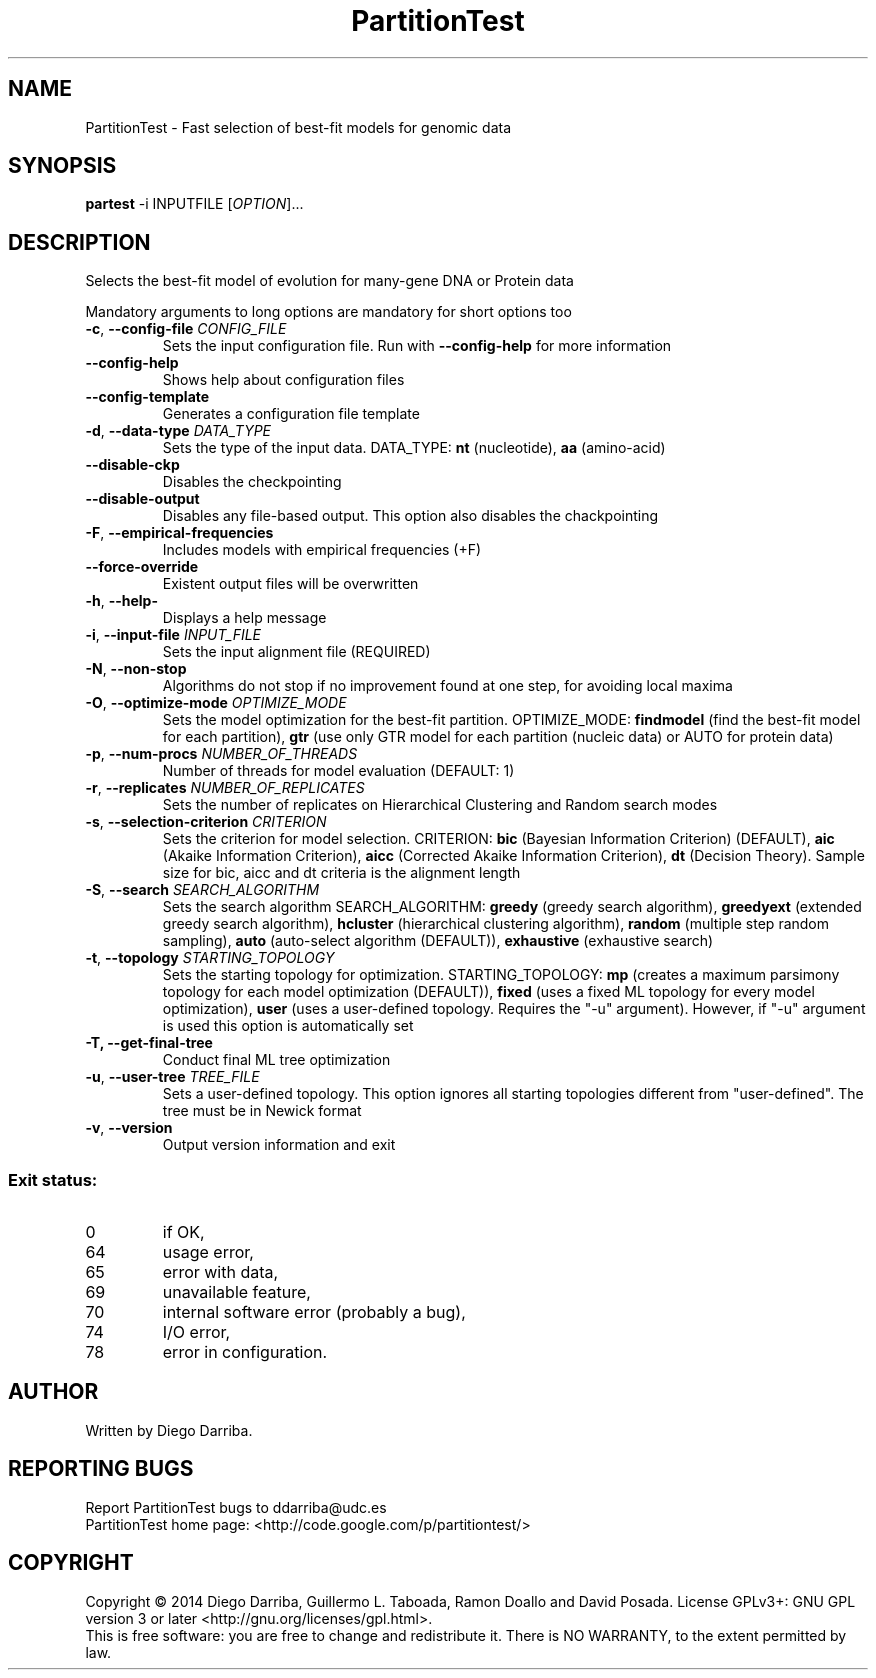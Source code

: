 .TH PartitionTest "1" "1 Jul 2014" "User Commands"
.SH NAME
PartitionTest \- Fast selection of best-fit models for genomic data
.SH SYNOPSIS
.B partest
\-i INPUTFILE [\fIOPTION\fR]...
.SH DESCRIPTION
.\" Add any additional description here
.PP
Selects the best-fit model of evolution for many-gene DNA or Protein data
.PP
Mandatory arguments to long options are mandatory for short options too
.TP
\fB\-c\fR, \fB\-\-config\-file\fR \fICONFIG_FILE\fR
Sets the input configuration file. Run with \fB\-\-config\-help\fR for more information
.TP
\fB\-\-config\-help\fR
Shows help about configuration files
.TP
\fB\-\-config\-template\fR
Generates a configuration file template
.TP
\fB\-d\fR, \fB\-\-data\-type\fR \fIDATA_TYPE\fR
Sets the type of the input data. DATA_TYPE: \fBnt\fR (nucleotide), \fBaa\fR (amino-acid)
.TP
\fB\-\-disable\-ckp\fR
Disables the checkpointing
.TP
\fB\-\-disable\-output\fR
Disables any file-based output. This option also disables the chackpointing
.TP
\fB\-F\fR, \fB\-\-empirical\-frequencies\fR
Includes models with empirical frequencies (+F)
.TP
\fB\-\-force\-override\fR
Existent output files will be overwritten
.TP
\fB\-h\fR, \fB\-\-help\-\fR
Displays a help message
.TP
\fB\-i\fR, \fB\-\-input\-file\fR \fIINPUT_FILE\fR
Sets the input alignment file (REQUIRED)
.TP
\fB\-N\fR, \fB\-\-non\-stop\fR
Algorithms do not stop if no improvement found at one step, for avoiding local maxima
.TP
\fB\-O\fR, \fB\-\-optimize\-mode\fR \fIOPTIMIZE_MODE\fR
Sets the model optimization for the best-fit partition. OPTIMIZE_MODE: \fBfindmodel\fR (find the best-fit model for each partition), \fBgtr\fR (use only GTR model for each partition (nucleic data) or AUTO for protein data)
.TP
\fB\-p\fR, \fB\-\-num\-procs\fR \fINUMBER_OF_THREADS\fR
Number of threads for model evaluation (DEFAULT: 1)
.TP
\fB\-r\fR, \fB\-\-replicates\fR \fINUMBER_OF_REPLICATES\fR
Sets the number of replicates on Hierarchical Clustering and Random search modes
.TP
\fB\-s\fR, \fB\-\-selection\-criterion\fR \fICRITERION\fR
Sets the criterion for model selection. CRITERION: \fBbic\fR (Bayesian Information Criterion) (DEFAULT), 
\fBaic\fR (Akaike Information Criterion), \fBaicc\fR (Corrected Akaike Information Criterion),
\fBdt\fR (Decision Theory). Sample size for bic, aicc and dt criteria is the alignment length
.TP
\fB\-S\fR, \fB\-\-search\fR \fISEARCH_ALGORITHM\fR
Sets the search algorithm SEARCH_ALGORITHM: \fBgreedy\fR (greedy search algorithm),
\fBgreedyext\fR (extended greedy search algorithm),
\fBhcluster\fR (hierarchical clustering algorithm),
\fBrandom\fR (multiple step random sampling),
\fBauto\fR (auto-select algorithm (DEFAULT)),
\fBexhaustive\fR (exhaustive search)
.TP
\fB\-t\fR, \fB\-\-topology\fR \fISTARTING_TOPOLOGY\fR
Sets the starting topology for optimization. STARTING_TOPOLOGY:
\fBmp\fR (creates a maximum parsimony topology for each model optimization (DEFAULT)),
\fBfixed\fR (uses a fixed ML topology for every model optimization),
\fBuser\fR (uses a user-defined topology. Requires the "-u" argument). However, if "-u" argument is used this option is automatically set
.TP
\fB\-T\FR, \fB\-\-get\-final\-tree\fR
Conduct final ML tree optimization
.TP
\fB\-u\fR, \fB\-\-user\-tree\fR \fITREE_FILE\fR
Sets a user-defined topology. This option ignores all starting topologies different from "user-defined". The tree must be in Newick format
.TP
\fB\-v\fR, \fB\-\-version\fR
Output version information and exit
.PP
.SS "Exit status:"
.TP
0
if OK,
.TP
64
usage error,
.TP
65
error with data,
.TP
69
unavailable feature,
.TP
70
internal software error (probably a bug),
.TP
74
I/O error,
.TP
78
error in configuration.
.SH AUTHOR
Written by Diego Darriba.
.SH "REPORTING BUGS"
Report PartitionTest bugs to ddarriba@udc.es
.br
PartitionTest home page: <http://code.google.com/p/partitiontest/>
.SH COPYRIGHT
Copyright \(co 2014 Diego Darriba, Guillermo L. Taboada, Ramon Doallo and David Posada.
License GPLv3+: GNU GPL version 3 or later <http://gnu.org/licenses/gpl.html>.
.br
This is free software: you are free to change and redistribute it.
There is NO WARRANTY, to the extent permitted by law.
